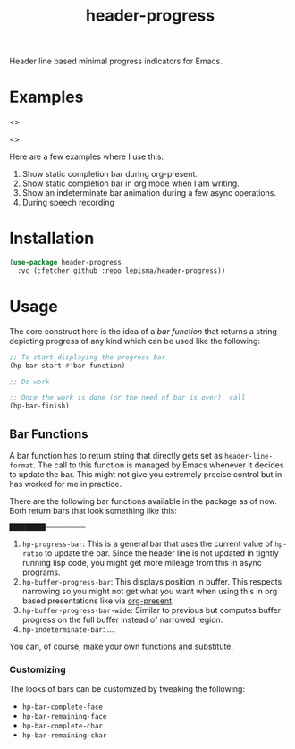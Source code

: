 #+TITLE: header-progress

Header line based minimal progress indicators for Emacs.

* Examples

<>

<>

Here are a few examples where I use this:

1. Show static completion bar during org-present.
2. Show static completion bar in org mode when I am writing.
3. Show an indeterminate bar animation during a few async operations.
4. During speech recording

* Installation
#+begin_src emacs-lisp
  (use-package header-progress
    :vc (:fetcher github :repo lepisma/header-progress))
#+end_src

* Usage
The core construct here is the idea of a /bar function/ that returns a string
depicting progress of any kind which can be used like the following:

#+begin_src emacs-lisp
  ;; To start displaying the progress bar
  (hp-bar-start #'bar-function)

  ;; Do work

  ;; Once the work is done (or the need of bar is over), call
  (hp-bar-finish)
#+end_src

** Bar Functions
A bar function has to return string that directly gets set as
~header-line-format~. The call to this function is managed by Emacs whenever it
decides to update the bar. This might not give you extremely precise control but
in has worked for me in practice.

There are the following bar functions available in the package as of now. Both
return bars that look something like this:

#+begin_src shell
█████████——————————
#+end_src

1. ~hp-progress-bar~: This is a general bar that uses the current value of
   ~hp-ratio~ to update the bar. Since the header line is not updated in tightly
   running lisp code, you might get more mileage from this in async programs.
2. ~hp-buffer-progress-bar~: This displays position in buffer. This respects
   narrowing so you might not get what you want when using this in org based
   presentations like via [[https://github.com/rlister/org-present][org-present]].
3. ~hp-buffer-progress-bar-wide~: Similar to previous but computes buffer progress
   on the full buffer instead of narrowed region.
4. ~hp-indeterminate-bar~: ...

You can, of course, make your own functions and substitute.

*** Customizing
The looks of bars can be customized by tweaking the following:

- ~hp-bar-complete-face~
- ~hp-bar-remaining-face~
- ~hp-bar-complete-char~
- ~hp-bar-remaining-char~

